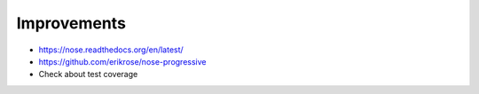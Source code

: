 Improvements
------------

* https://nose.readthedocs.org/en/latest/
* https://github.com/erikrose/nose-progressive
* Check about test coverage
